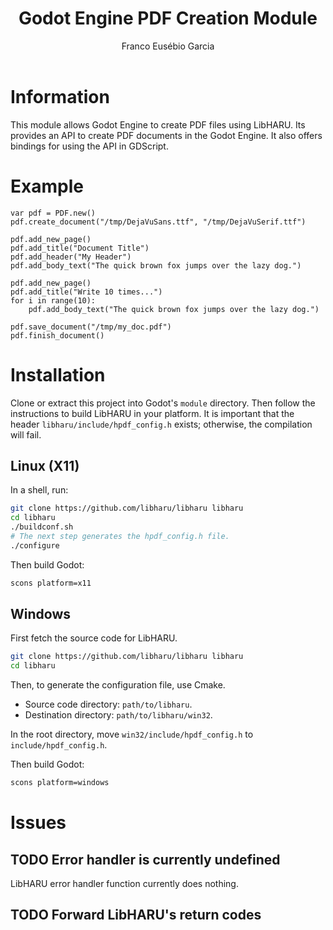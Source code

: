 #+TITLE: Godot Engine PDF Creation Module
#+AUTHOR: Franco Eusébio Garcia

* Information

This module allows Godot Engine to create PDF files using LibHARU. Its provides
an API to create PDF documents in the Godot Engine. It also offers bindings for
using the API in GDScript.

* Example

#+BEGIN_SRC godot-gdscript
var pdf = PDF.new()
pdf.create_document("/tmp/DejaVuSans.ttf", "/tmp/DejaVuSerif.ttf")

pdf.add_new_page()
pdf.add_title("Document Title")
pdf.add_header("My Header")
pdf.add_body_text("The quick brown fox jumps over the lazy dog.")

pdf.add_new_page()
pdf.add_title("Write 10 times...")
for i in range(10):
    pdf.add_body_text("The quick brown fox jumps over the lazy dog.")

pdf.save_document("/tmp/my_doc.pdf")
pdf.finish_document()
#+END_SRC

* Installation

Clone or extract this project into Godot's ~module~ directory. Then follow the
instructions to build LibHARU in your platform. It is important that the header
=libharu/include/hpdf_config.h= exists; otherwise, the compilation will fail.

** Linux (X11)

In a shell, run:

#+BEGIN_SRC sh
git clone https://github.com/libharu/libharu libharu
cd libharu
./buildconf.sh
# The next step generates the hpdf_config.h file.
./configure
#+END_SRC

Then build Godot:

#+BEGIN_SRC sh
scons platform=x11
#+END_SRC

** Windows

First fetch the source code for LibHARU.

#+BEGIN_SRC sh
git clone https://github.com/libharu/libharu libharu
cd libharu
#+END_SRC

Then, to generate the configuration file, use Cmake.

- Source code directory: =path/to/libharu=.
- Destination directory: =path/to/libharu/win32=.

In the root directory, move =win32/include/hpdf_config.h= to
=include/hpdf_config.h=.

Then build Godot:

#+BEGIN_SRC sh
scons platform=windows
#+END_SRC

* Issues

** TODO Error handler is currently undefined

LibHARU error handler function currently does nothing.

** TODO Forward LibHARU's return codes
